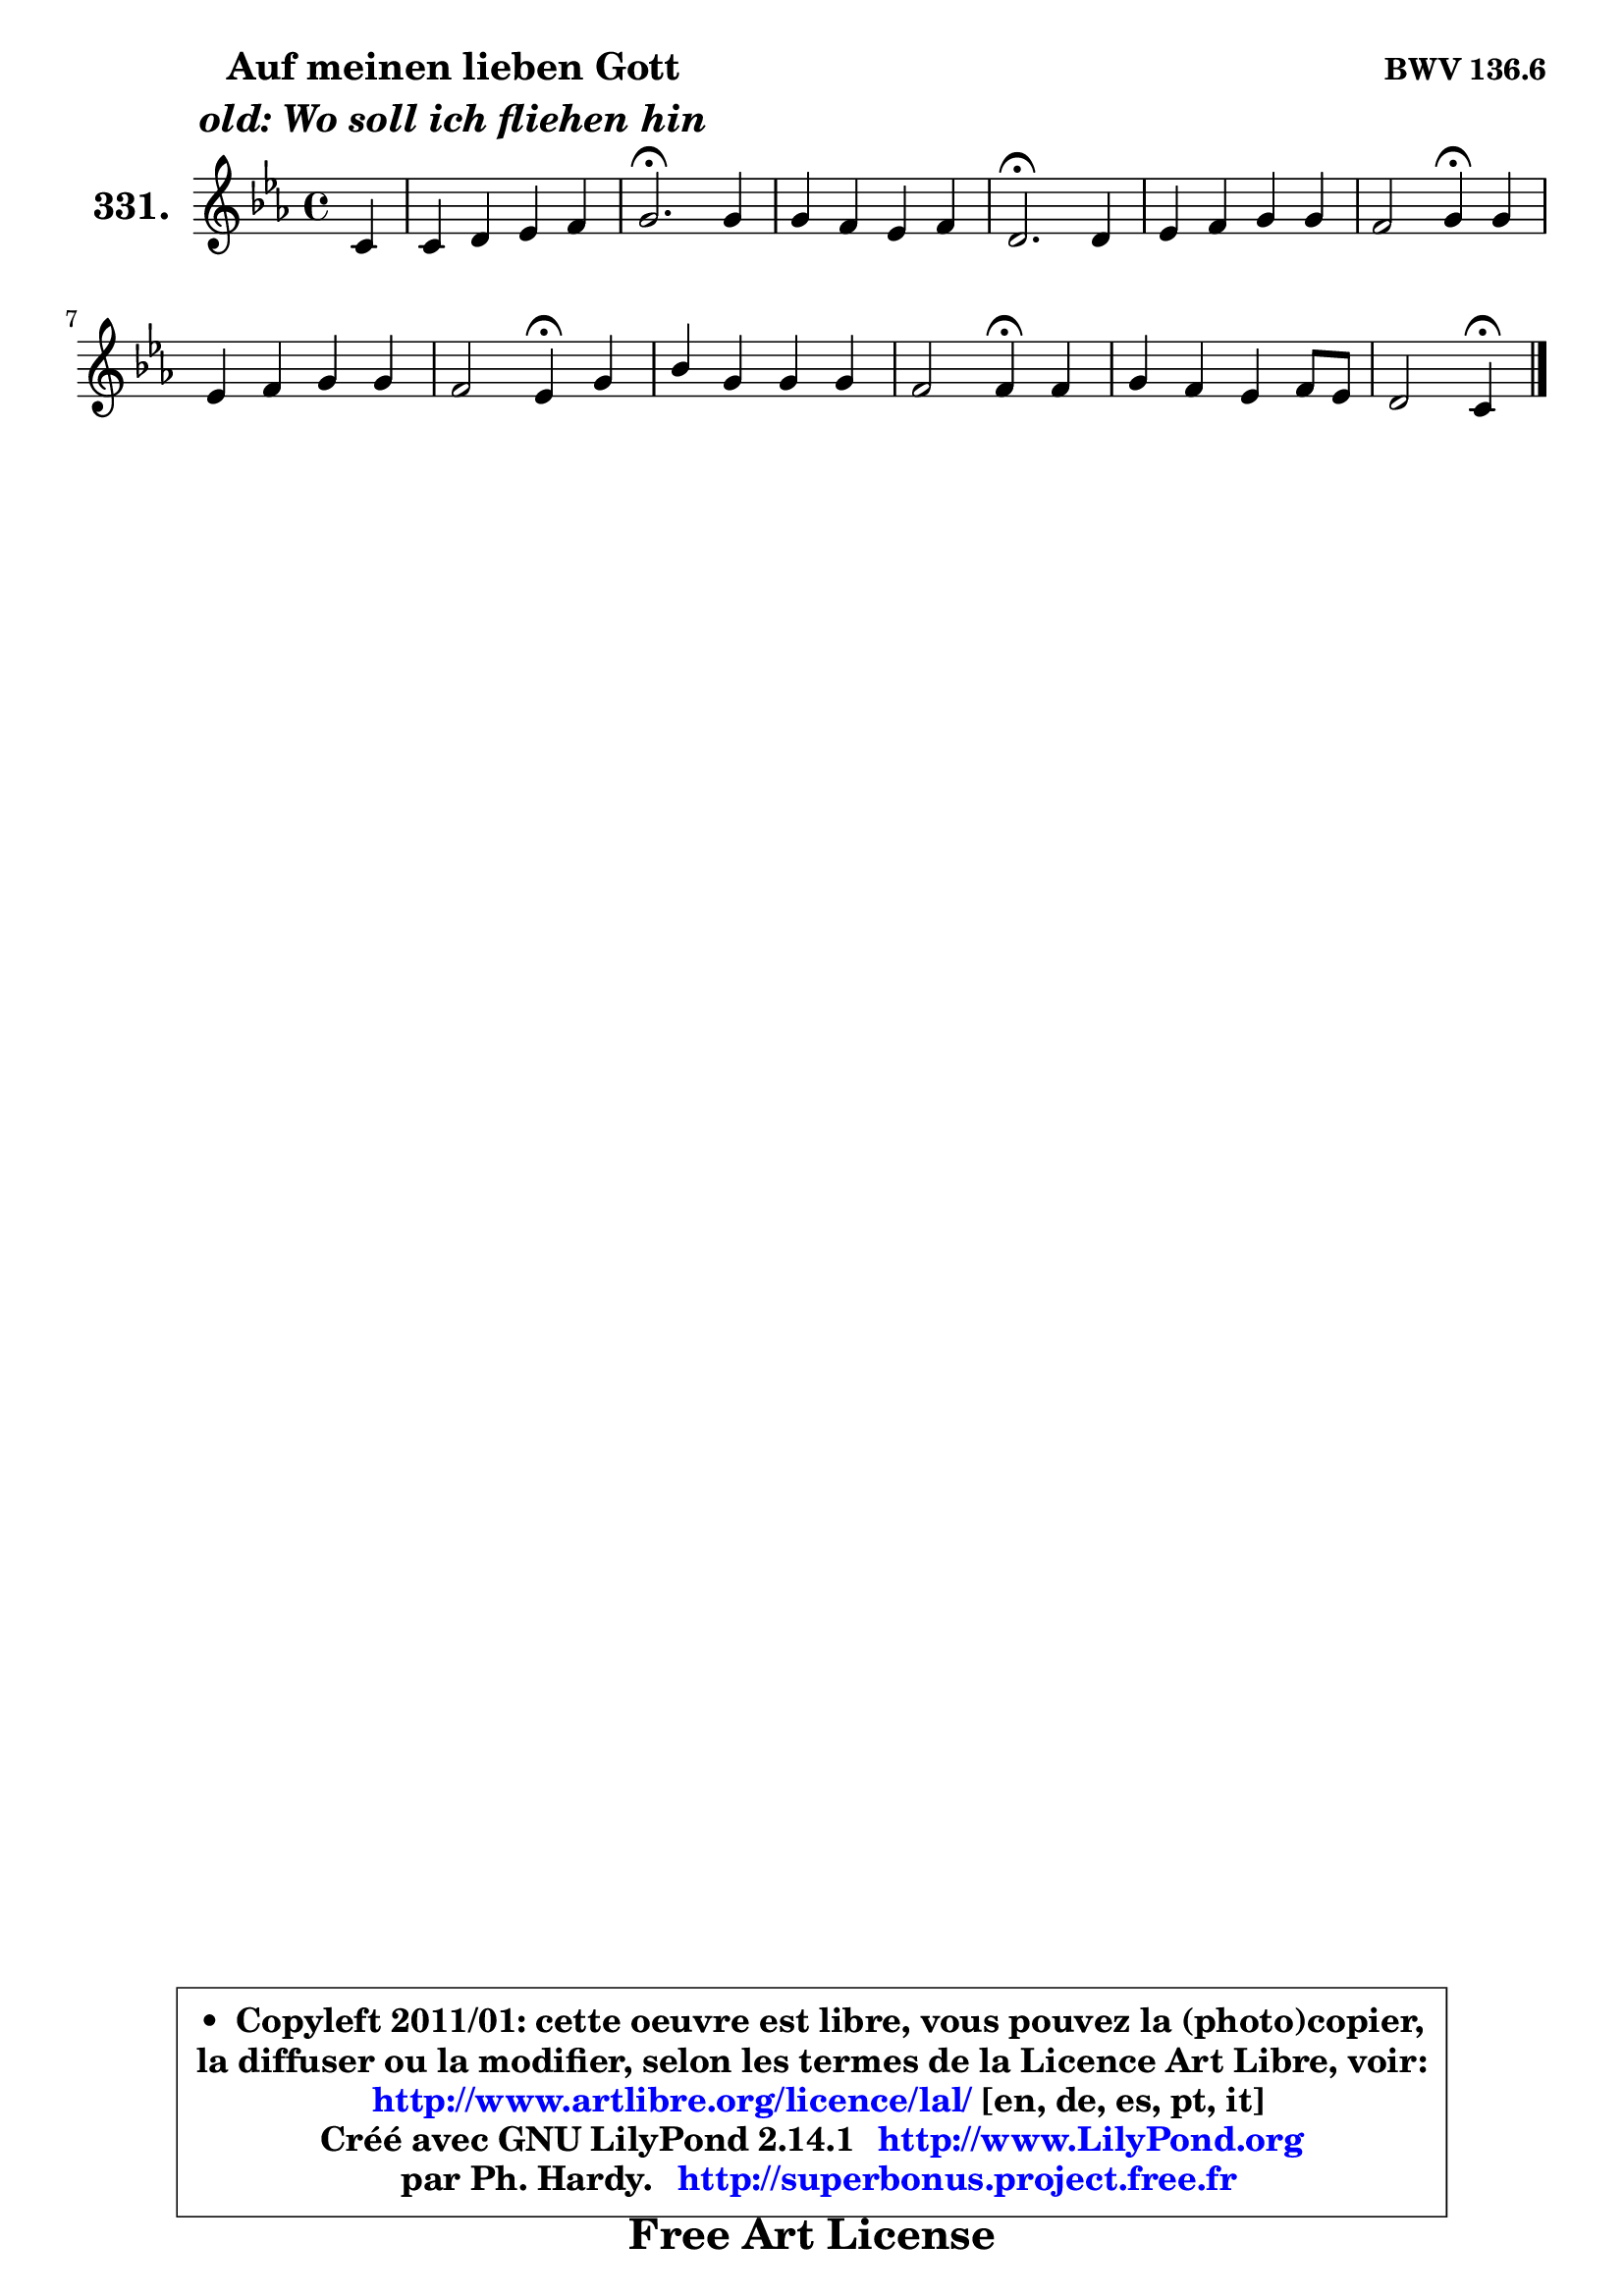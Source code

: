
\version "2.14.1"

    \paper {
%	system-system-spacing #'padding = #0.1
%	score-system-spacing #'padding = #0.1
%	ragged-bottom = ##f
%	ragged-last-bottom = ##f
	}

    \header {
      opus = \markup { \bold "BWV 136.6" }
      piece = \markup { \hspace #9 \fontsize #2 \bold \column \center-align { \line { "Auf meinen lieben Gott" }
                     \line { \italic "old: Wo soll ich fliehen hin" }
                 } }
      maintainer = "Ph. Hardy"
      maintainerEmail = "superbonus.project@free.fr"
      lastupdated = "2011/Jul/20"
      tagline = \markup { \fontsize #3 \bold "Free Art License" }
      copyright = \markup { \fontsize #3  \bold   \override #'(box-padding .  1.0) \override #'(baseline-skip . 2.9) \box \column { \center-align { \fontsize #-2 \line { • \hspace #0.5 Copyleft 2011/01: cette oeuvre est libre, vous pouvez la (photo)copier, } \line { \fontsize #-2 \line {la diffuser ou la modifier, selon les termes de la Licence Art Libre, voir: } } \line { \fontsize #-2 \with-url #"http://www.artlibre.org/licence/lal/" \line { \fontsize #1 \hspace #1.0 \with-color #blue http://www.artlibre.org/licence/lal/ [en, de, es, pt, it] } } \line { \fontsize #-2 \line { Créé avec GNU LilyPond 2.14.1 \with-url #"http://www.LilyPond.org" \line { \with-color #blue \fontsize #1 \hspace #1.0 \with-color #blue http://www.LilyPond.org } } } \line { \hspace #1.0 \fontsize #-2 \line {par Ph. Hardy. } \line { \fontsize #-2 \with-url #"http://superbonus.project.free.fr" \line { \fontsize #1 \hspace #1.0 \with-color #blue http://superbonus.project.free.fr } } } } } }

	  }

  guidemidi = {
        r4 |
        R1 |
        \tempo 4 = 40 r2. \tempo 4 = 78 r4 |
        R1 |
        \tempo 4 = 40 r2. \tempo 4 = 78 r4 |
        R1 |
        r2 \tempo 4 = 30 r4 \tempo 4 = 78 r4 |
        R1 |
        r2 \tempo 4 = 30 r4 \tempo 4 = 78 r4 |
        R1 |
        r2 \tempo 4 = 30 r4 \tempo 4 = 78 r4 |
        R1 |
        r2 \tempo 4 = 30 r4 
	}

  upper = {
\displayLilyMusic \transpose b c {
	\time 4/4
	\key b \minor
	\clef treble
	\partial 4
	\voiceOne
	<< { 
	% SOPRANO
	\set Voice.midiInstrument = "acoustic grand"
	\relative c'' {
        b4 |
        b4 cis d e |
        fis2.\fermata fis4 |
        fis4 e d e |
        cis2.\fermata cis4 |
        d4 e fis fis |
        e2 fis4\fermata fis |
        d4 e fis fis |
        e2 d4\fermata fis |
        a4 fis fis fis |
        e2 e4\fermata e |
        fis4 e d e8 d |
        cis2 b4\fermata
        \bar "|."
	} % fin de relative
	}

%	\context Voice="1" { \voiceTwo 
%	% ALTO
%	\set Voice.midiInstrument = "acoustic grand"
%	\relative c' {
%        fis4 |
%        g4 fis fis g |
%        cis,2. fis4 |
%        gis4 ais b cis |
%        ais2. ais4 |
%        b4 e, d a' |
%        a2 ais4 fis |
%        fis8 gis a4 a a |
%        b4 a a a |
%        a4 d cis b |
%        b2 e,4 b' |
%        cis4 cis fis, g |
%        g4 fis fis
%        \bar "|."
%	} % fin de relative
%	\oneVoice
%	} >>
 >>
}
	}

    lower = {
\transpose b c {
	\time 4/4
	\key b \minor
	\clef bass
	%\partial 4
	\voiceOne
	<< { 
	% TENOR
	\set Voice.midiInstrument = "acoustic grand"
	\relative c' {
        d4 |
        e4 e d cis8 b |
        ais2. ais4 |
        b4 cis d g! |
        fis2. fis,4 |
        fis4 a a4. b8 |
        cis2 cis4 cis |
        b4 cis d d |
        d4 cis fis d |
        e4 a,8 d e cis d4 |
        d2 cis4 b |
        ais4 ais b b |
        b4 ais dis
        \bar "|."
	} % fin de relative
	}
	\context Voice="1" { \voiceTwo 
	% BASS
	\set Voice.midiInstrument = "acoustic grand"
	\relative c' {
        b4 |
        e4 ais, b8 a g4 |
        fis2.\fermata e4 |
        d4 cis b e |
        fis2.\fermata fis4 |
        b,4 cis d8 e fis g |
        a8 b a g fis\fermata gis ais fis |
        b4 a!8 g fis e d fis |
        g8 e a a, d4\fermata d' |
        cis4 d ais b8 a |
        gis8 fis gis e a4\fermata g |
        fis8 e d cis b a' g fis |
        e8 cis fis fis, b4\fermata
        \bar "|."
	} % fin de relative
	\oneVoice
	} >>
}
	}


    \score { 

	\new PianoStaff <<
	\set PianoStaff.instrumentName = \markup { \bold \huge "331." }
	\new Staff = "upper" \upper
%	\new Staff = "lower" \lower
	>>

    \layout {
%	ragged-last = ##f
	   }

         } % fin de score

  \score {
\unfoldRepeats { << \guidemidi \upper >> }
    \midi {
    \context {
     \Staff
      \remove "Staff_performer"
               }

     \context {
      \Voice
       \consists "Staff_performer"
                }

     \context { 
      \Score
      tempoWholesPerMinute = #(ly:make-moment 78 4)
		}
	    }
	}



